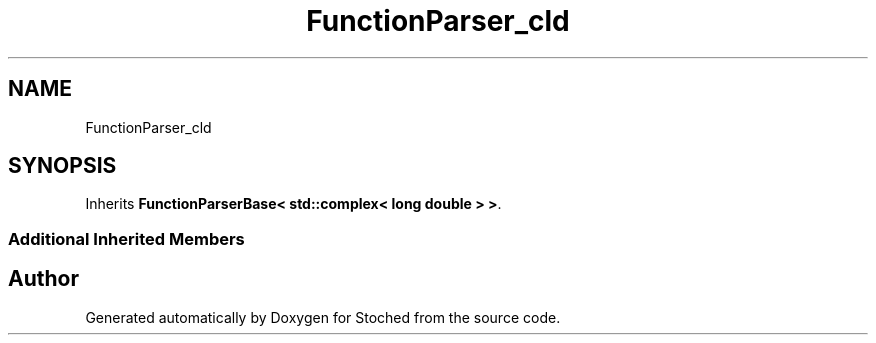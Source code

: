 .TH "FunctionParser_cld" 3 "Wed Jan 4 2017" "Stoched" \" -*- nroff -*-
.ad l
.nh
.SH NAME
FunctionParser_cld
.SH SYNOPSIS
.br
.PP
.PP
Inherits \fBFunctionParserBase< std::complex< long double > >\fP\&.
.SS "Additional Inherited Members"


.SH "Author"
.PP 
Generated automatically by Doxygen for Stoched from the source code\&.
